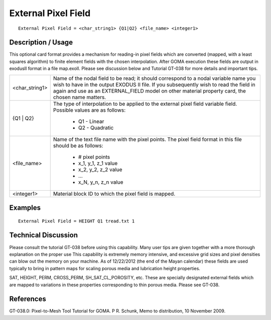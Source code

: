 ************************
**External Pixel Field**
************************

::

	External Pixel Field = <char_string1> {Q1|Q2} <file_name> <integer1>

-----------------------
**Description / Usage**
-----------------------

This optional card format provides a mechanism for reading-in pixel fields which are
converted (mapped, with a least squares algorithm) to finite element fields with the
chosen interpolation. After GOMA execution these fields are output in exodusII
format in a file map.exoII. Please see discussion below and Tutorial GT-038 for more
details and important tips.

+------------------+----------------------------------------------------------------+
|<char_string1>    | Name of the nodal field to be read; it should correspond       |
|                  | to a nodal variable name you wish to have in the output        |
|                  | EXODUS II file. If you subsequently wish to read the           |
|                  | field in again and use as an EXTERNAL_FIELD model              |
|                  | on other material property card, the chosen name matters.      |
+------------------+----------------------------------------------------------------+
|{Q1 | Q2}         | The type of interpolation to be applied to the external        |
|                  | pixel field variable field. Possible values are as follows:    |
|                  |                                                                |
|                  |    * Q1  -  Linear                                             |
|                  |    * Q2  -  Quadratic                                          |
+------------------+----------------------------------------------------------------+
|<file_name>       | Name of the text file name with the pixel points. The          |
|                  | pixel field format in this file should be as follows:          |
|                  |                                                                |
|                  |    * # pixel points                                            |
|                  |    * x_1, y_1, z_1 value                                       |
|                  |    * x_2, y_2, z_2 value                                       |
|                  |    * ...                                                       |
|                  |    * x_N, y_n, z_n value                                       |
+------------------+----------------------------------------------------------------+
|<integer1>        | Material block ID to which the pixel field is mapped.          |
+------------------+----------------------------------------------------------------+

------------
**Examples**
------------

::

	External Pixel Field = HEIGHT Q1 tread.txt 1

-------------------------
**Technical Discussion**
-------------------------

Please consult the tutorial GT-038 before using this capability. Many user tips are
given together with a more thorough explanation on the proper use This capability is
extremely memory intensive, and excessive grid sizes and pixel densities can blow out
the memory on your machine. As of 12/22/2012 (the end of the Mayan calendar)
these fields are used typically to bring in pattern maps for scaling porous media and
lubrication height properties.

SAT, HEIGHT, PERM, CROSS_PERM, SH_SAT_CL_POROSITY, etc. These are
specially designated external fields which are mapped to variations in these properties
corresponding to thin porous media. Please see GT-038.



--------------
**References**
--------------

GT-038.0: Pixel-to-Mesh Tool Tutorial for GOMA. P R. Schunk, Memo to
distribution, 10 November 2009.

.. 
	TODO - Lines 35-29, need to be formatted in such a way that the correct message is being depicted. a table will no do this.
